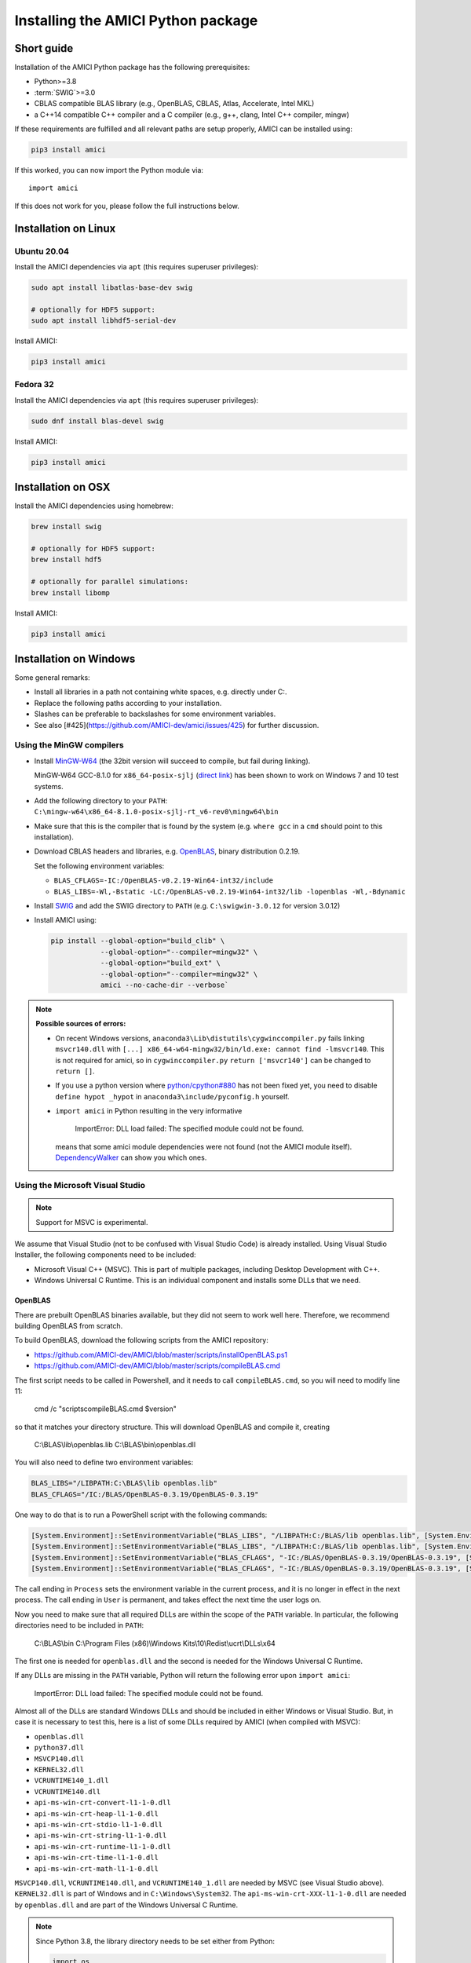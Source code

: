 .. _amici_python_installation:

Installing the AMICI Python package
===================================

Short guide
+++++++++++

Installation of the AMICI Python package has the following prerequisites:

* Python>=3.8
* :term:`SWIG`>=3.0
* CBLAS compatible BLAS library
  (e.g., OpenBLAS, CBLAS, Atlas, Accelerate, Intel MKL)
* a C++14 compatible C++ compiler and a C compiler
  (e.g., g++, clang, Intel C++ compiler, mingw)

If these requirements are fulfilled and all relevant paths are setup properly,
AMICI can be installed using:

.. code-block:: bash

   pip3 install amici

If this worked, you can now import the Python module via::

   import amici

If this does not work for you, please follow the full instructions below.

Installation on Linux
+++++++++++++++++++++

Ubuntu 20.04
------------

Install the AMICI dependencies via ``apt``
(this requires superuser privileges):

.. code-block:: bash

   sudo apt install libatlas-base-dev swig

   # optionally for HDF5 support:
   sudo apt install libhdf5-serial-dev

Install AMICI:

.. code-block:: bash

   pip3 install amici

Fedora 32
---------

Install the AMICI dependencies via ``apt``
(this requires superuser privileges):

.. code-block:: bash

   sudo dnf install blas-devel swig

Install AMICI:

.. code-block:: bash

   pip3 install amici

Installation on OSX
+++++++++++++++++++

Install the AMICI dependencies using homebrew:

.. code-block:: bash

    brew install swig

    # optionally for HDF5 support:
    brew install hdf5

    # optionally for parallel simulations:
    brew install libomp

Install AMICI:

.. code-block:: bash

    pip3 install amici


Installation on Windows
+++++++++++++++++++++++

Some general remarks:

* Install all libraries in a path not containing white spaces,
  e.g. directly under C:.
* Replace the following paths according to your installation.
* Slashes can be preferable to backslashes for some environment
  variables.
* See also [#425](https://github.com/AMICI-dev/amici/issues/425) for
  further discussion.

Using the MinGW compilers
-------------------------

* Install `MinGW-W64 <https://sourceforge.net/projects/mingw-w64/files/>`_
  (the 32bit version will succeed to compile, but fail during linking).

  MinGW-W64 GCC-8.1.0 for ``x86_64-posix-sjlj``
  (`direct link <https://sourceforge.net/projects/mingw-w64/files/Toolchains%20targetting%20Win64/Personal%20Builds/mingw-builds/8.1.0/threads-posix/sjlj/x86_64-8.1.0-release-posix-sjlj-rt_v6-rev0.7z/download>`_) has been shown to work on Windows 7 and 10 test systems.

* Add the following directory to your ``PATH``:
  ``C:\mingw-w64\x86_64-8.1.0-posix-sjlj-rt_v6-rev0\mingw64\bin``

* Make sure that this is the compiler that is found by the system
  (e.g. ``where gcc`` in a ``cmd`` should point to this installation).

* Download CBLAS headers and libraries, e.g.
  `OpenBLAS <https://sourceforge.net/projects/openblas/files/v0.2.19/>`_,
  binary distribution 0.2.19.

  Set the following environment variables:

  + ``BLAS_CFLAGS=-IC:/OpenBLAS-v0.2.19-Win64-int32/include``
  + ``BLAS_LIBS=-Wl,-Bstatic -LC:/OpenBLAS-v0.2.19-Win64-int32/lib -lopenblas -Wl,-Bdynamic``

* Install `SWIG <http://www.swig.org/download.html>`_
  and add the SWIG directory to ``PATH``
  (e.g. ``C:\swigwin-3.0.12`` for version 3.0.12)

* Install AMICI using:

  .. code-block:: bash

     pip install --global-option="build_clib" \
                 --global-option="--compiler=mingw32" \
                 --global-option="build_ext" \
                 --global-option="--compiler=mingw32" \
                 amici --no-cache-dir --verbose`

.. note::

   **Possible sources of errors:**

   * On recent Windows versions,
     ``anaconda3\Lib\distutils\cygwinccompiler.py`` fails linking
     ``msvcr140.dll`` with
     ``[...] x86_64-w64-mingw32/bin/ld.exe: cannot find -lmsvcr140``.
     This is not required for amici, so in ``cygwinccompiler.py``
     ``return ['msvcr140']`` can be changed to ``return []``.

   * If you use a python version where
     `python/cpython#880 <https://github.com/python/cpython/pull/880>`_
     has not been fixed yet, you need to disable
     ``define hypot _hypot`` in ``anaconda3\include/pyconfig.h`` yourself.

   * ``import amici`` in Python resulting in the very informative

       ImportError: DLL load failed: The specified module could not be found.

     means that some amici module dependencies were not found (not the
     AMICI module itself).
     `DependencyWalker <http://www.dependencywalker.com/>`_ can show you
     which ones.

Using the Microsoft Visual Studio
---------------------------------

.. note:: Support for MSVC is experimental.

We assume that Visual Studio (not to be confused with Visual Studio Code)
is already installed. Using Visual Studio Installer, the following components
need to be included:

* Microsoft Visual C++ (MSVC).
  This is part of multiple packages, including Desktop Development with C++.
* Windows Universal C Runtime.
  This is an individual component and installs some DLLs that we need.

OpenBLAS
^^^^^^^^

There are prebuilt OpenBLAS binaries available, but they did not seem to work
well here. Therefore, we recommend building OpenBLAS from scratch.

To build OpenBLAS, download the following scripts from the AMICI repository:

* https://github.com/AMICI-dev/AMICI/blob/master/scripts/installOpenBLAS.ps1
* https://github.com/AMICI-dev/AMICI/blob/master/scripts/compileBLAS.cmd

The first script needs to be called in Powershell, and it needs to call
``compileBLAS.cmd``, so you will need to modify line 11:

    cmd /c "scripts\compileBLAS.cmd $version"

so that it matches your directory structure.
This will download OpenBLAS and compile it, creating

    C:\\BLAS\\lib\\openblas.lib
    C:\\BLAS\\bin\\openblas.dll

You will also need to define two environment variables:

.. code-block:: text

   BLAS_LIBS="/LIBPATH:C:\BLAS\lib openblas.lib"
   BLAS_CFLAGS="/IC:/BLAS/OpenBLAS-0.3.19/OpenBLAS-0.3.19"

One way to do that is to run a PowerShell script with the following commands:

.. code-block:: text

   [System.Environment]::SetEnvironmentVariable("BLAS_LIBS", "/LIBPATH:C:/BLAS/lib openblas.lib", [System.EnvironmentVariableTarget]::User)
   [System.Environment]::SetEnvironmentVariable("BLAS_LIBS", "/LIBPATH:C:/BLAS/lib openblas.lib", [System.EnvironmentVariableTarget]::Process)
   [System.Environment]::SetEnvironmentVariable("BLAS_CFLAGS", "-IC:/BLAS/OpenBLAS-0.3.19/OpenBLAS-0.3.19", [System.EnvironmentVariableTarget]::User)
   [System.Environment]::SetEnvironmentVariable("BLAS_CFLAGS", "-IC:/BLAS/OpenBLAS-0.3.19/OpenBLAS-0.3.19", [System.EnvironmentVariableTarget]::Process)

The call ending in ``Process`` sets the environment variable in the current
process, and it is no longer in effect in the next process. The call ending in
``User`` is permanent, and takes effect the next time the user logs on.

Now you need to make sure that all required DLLs are within the scope of the
``PATH`` variable. In particular, the following directories need to be included
in ``PATH``:

    C:\\BLAS\\bin
    C:\\Program Files (x86)\\Windows Kits\\10\\Redist\\ucrt\\DLLs\\x64

The first one is needed for ``openblas.dll`` and the second is needed for the
Windows Universal C Runtime.

If any DLLs are missing in the ``PATH`` variable, Python will return the
following error upon ``import amici``:

    ImportError: DLL load failed: The specified module could not be found.

Almost all of the DLLs are standard Windows DLLs and should be included in
either Windows or Visual Studio. But, in case it is necessary to test this,
here is a list of some DLLs required by AMICI (when compiled with MSVC):

* ``openblas.dll``
* ``python37.dll``
* ``MSVCP140.dll``
* ``KERNEL32.dll``
* ``VCRUNTIME140_1.dll``
* ``VCRUNTIME140.dll``
* ``api-ms-win-crt-convert-l1-1-0.dll``
* ``api-ms-win-crt-heap-l1-1-0.dll``
* ``api-ms-win-crt-stdio-l1-1-0.dll``
* ``api-ms-win-crt-string-l1-1-0.dll``
* ``api-ms-win-crt-runtime-l1-1-0.dll``
* ``api-ms-win-crt-time-l1-1-0.dll``
* ``api-ms-win-crt-math-l1-1-0.dll``

``MSVCP140.dll``, ``VCRUNTIME140.dll``, and ``VCRUNTIME140_1.dll`` are needed
by MSVC (see Visual Studio above). ``KERNEL32.dll`` is part of Windows and in
``C:\Windows\System32``. The ``api-ms-win-crt-XXX-l1-1-0.dll`` are needed by
``openblas.dll`` and are part of the Windows Universal C Runtime.

.. note::

    Since Python 3.8, the library directory needs to be set either from Python:

    .. code-block:: python

        import os
        # directory containing `openblas.dll`
        os.add_dll_directory("C:\\BLAS\\bin")
        import amici

    or via the environment variable ``AMICI_DLL_DIRS``.

If Python returns the following error upon ``import amici``, try updating to the latest Python version.

    OSError: [WinError 87] The parameter is incorrect: ''

Further topics
++++++++++++++

Installation of development versions
------------------------------------

To install development versions which have not been released to PyPI yet,
you can install AMICI with ``pip`` directly from GitHub using:

.. code-block:: bash

    pip3 install -e git+https://github.com/AMICI-dev/amici.git@develop#egg=amici\&subdirectory=python/sdist

Replace ``develop`` by the branch or commit you want to install.

Note that this will only work on Windows if you have enabled developer mode,
because symlinks are not supported by default
(`more information <https://stackoverflow.com/questions/5917249/git-symlinks-in-windows/49913019#49913019>`_).

Light installation
------------------

In case you only want to use the AMICI Python package for generating model code
for use with Matlab or C++ and don't want to bothered with any unnecessary
dependencies, you can run

.. code-block:: bash

   pip3 install --install-option --no-clibs amici

.. note::

   Following this installation, you will not be able to simulate the imported
   models in Python.

.. note::

   If you run into an error with above installation command, install all AMICI
   dependencies listed in `setup.py <https://github.com/AMICI-dev/AMICI/blob/master/python/sdist/setup.py>`_
   manually, and try again. (This is because ``pip`` ``--install-option`` is
   applied to *all* installed packages, including dependencies.)


.. _amici_python_install_env_vars:

Custom installation
-------------------

Installation of the AMICI Python package can be customized using a number of
environment variables:

+----------------------------+----------------------------------+---------------------------------+
| Variable                   | Purpose                          | Example                         |
+============================+==================================+=================================+
| ``SWIG``                   | Path to the :term:`SWIG`         | ``SWIG=$HOME/bin/swig4.0``      |
|                            | executable                       |                                 |
+----------------------------+----------------------------------+---------------------------------+
| ``CC``                     | Setting the C(++) compiler       | ``CC=/usr/bin/g++``             |
+----------------------------+----------------------------------+---------------------------------+
| ``CFLAGS``                 | Extra compiler flags used in     |                                 |
|                            | every compiler invocation        |                                 |
+----------------------------+----------------------------------+---------------------------------+
| ``BLAS_CFLAGS``            | Compiler flags for, e.g. BLAS    |                                 |
|                            |  include directories             |                                 |
+----------------------------+----------------------------------+---------------------------------+
| ``BLAS_LIBS``              | Flags for linking BLAS           |                                 |
+----------------------------+----------------------------------+---------------------------------+
| ``ENABLE_GCOV_COVERAGE``   | Set to build AMICI to generate   | ``ENABLE_GCOV_COVERAGE=TRUE``   |
|                            | code coverage information        |                                 |
+----------------------------+----------------------------------+---------------------------------+
| ``ENABLE_AMICI_DEBUGGING`` | Set to build AMICI with          | ``ENABLE_AMICI_DEBUGGING=TRUE`` |
|                            | debugging symbols                |                                 |
+----------------------------+----------------------------------+---------------------------------+
| ``AMICI_PARALLEL_COMPILE`` | Set to the number of parallel    | ``AMICI_PARALLEL_COMPILE=4``    |
|                            | processes to be used for C(++)   |                                 |
|                            | compilation (defaults to 1)      |                                 |
+----------------------------+----------------------------------+---------------------------------+

Installation under Anaconda
---------------------------

To use an Anaconda installation of Python
`https://www.anaconda.com/distribution/ <https://www.anaconda.com/distribution/>`_,
Python>=3.7), proceed as follows:

Since Anaconda provides own versions of some packages which might not
work with AMICI (in particular the ``gcc`` compiler), create a minimal
virtual environment via:

.. code-block:: bash

   conda create --name ENV_NAME pip python

Here, replace ``ENV_NAME`` by some name for the environment.

To activate the environment, run:

.. code-block:: bash

   source activate ENV_NAME

(and ``conda deactivate`` later to deactivate it again).

:term:`SWIG` must be installed and available in your ``PATH``, and a
CBLAS-compatible BLAS must be available. You can also use conda to
install the latter locally, using:

.. code-block:: bash

   conda install -c conda-forge openblas

To make AMICI use openblas, set the following environment variable:

.. code-block:: bash

   export BLAS_LIBS=-lopenblas

``BLAS_LIBS`` needs to be set during installation of the AMICI package, as
well as during any future model import.

To install AMICI, now run:

.. code-block:: bash

   pip install amici

The ``pip`` option ``--no-cache`` may be helpful here to make sure the
installation is done completely anew.

Now, you are ready to use AMICI in the virtual environment.

.. note::

   **Anaconda on Mac**

   If the above installation does not work for you, try installing AMICI via:

   .. code-block:: bash

      CFLAGS="-stdlib=libc++" CC=clang CXX=clang pip3 install --verbose amici

   This will use the ``clang`` compiler.

   You will have to pass the same options when compiling any model later
   on. This can be done by inserting the following code before model import:

   .. code-block:: python

      import os
      os.environ['CC'] = 'clang'
      os.environ['CXX'] = 'clang'
      os.environ['CFLAGS'] = '-stdlib=libc++'

   (For further discussion see https://github.com/AMICI-dev/AMICI/issues/357)


Optional Boost support
----------------------

`Boost <https://www.boost.org/>`_ is an optional C++ dependency only required
for special functions (including e.g. gamma derivatives) in the Python
interface. Boost can be installed via package managers via

.. code-block:: bash

    apt-get install libboost-math-dev

or

.. code-block:: bash

    brew install boost

As only headers are required, also a
`source code <https://www.boost.org/doc/libs/1_66_0/more/getting_started/unix-variants.html>`_
download suffices. The compiler must be able to find the module in the search
path.
